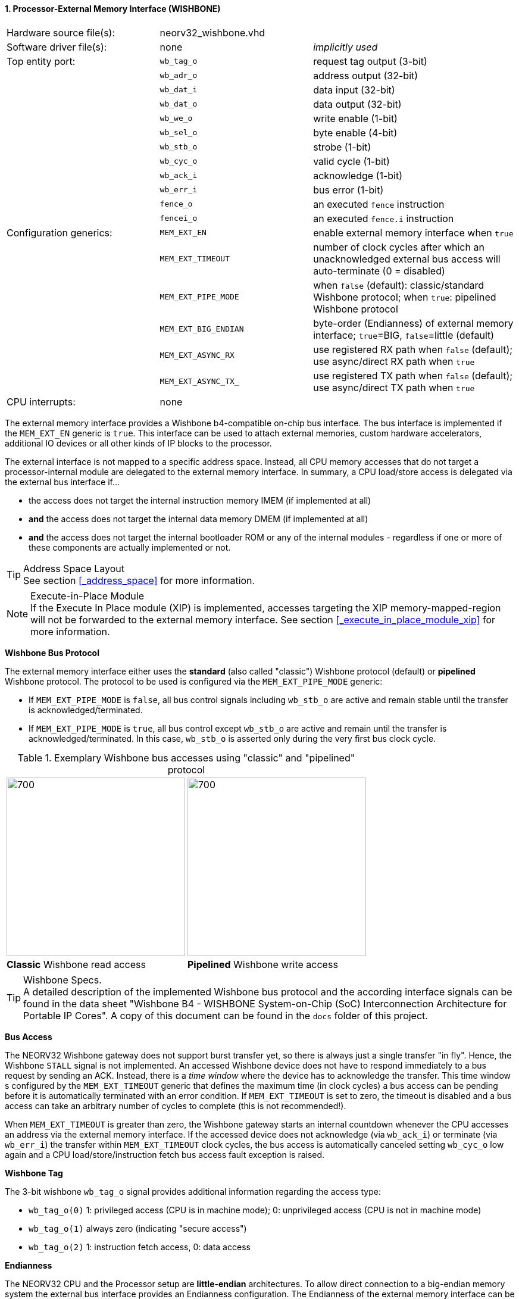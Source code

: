 <<<
:sectnums:
==== Processor-External Memory Interface (WISHBONE)

[cols="<3,<3,<4"]
[frame="topbot",grid="none"]
|=======================
| Hardware source file(s): | neorv32_wishbone.vhd |
| Software driver file(s): | none                 | _implicitly used_
| Top entity port:         | `wb_tag_o`  | request tag output (3-bit)
|                          | `wb_adr_o`  | address output (32-bit)
|                          | `wb_dat_i`  | data input (32-bit)
|                          | `wb_dat_o`  | data output (32-bit)
|                          | `wb_we_o`   | write enable (1-bit)
|                          | `wb_sel_o`  | byte enable (4-bit)
|                          | `wb_stb_o`  | strobe (1-bit)
|                          | `wb_cyc_o`  | valid cycle (1-bit)
|                          | `wb_ack_i`  | acknowledge (1-bit)
|                          | `wb_err_i`  | bus error (1-bit)
|                          | `fence_o`   | an executed `fence` instruction
|                          | `fencei_o`  | an executed `fence.i` instruction
| Configuration generics:  | `MEM_EXT_EN`         | enable external memory interface when `true`
|                          | `MEM_EXT_TIMEOUT`    | number of clock cycles after which an unacknowledged external bus access will auto-terminate (0 = disabled)
|                          | `MEM_EXT_PIPE_MODE`  | when `false` (default): classic/standard Wishbone protocol; when `true`: pipelined Wishbone protocol
|                          | `MEM_EXT_BIG_ENDIAN` | byte-order (Endianness) of external memory interface; `true`=BIG, `false`=little (default)
|                          | `MEM_EXT_ASYNC_RX`   | use registered RX path when `false` (default); use async/direct RX path when `true`
|                          | `MEM_EXT_ASYNC_TX_`  | use registered TX path when `false` (default); use async/direct TX path when `true`
| CPU interrupts:          | none |
|=======================


The external memory interface provides a Wishbone b4-compatible on-chip bus interface. The bus interface is
implemented if the `MEM_EXT_EN` generic is `true`. This interface can be used to attach external memories,
custom hardware accelerators, additional IO devices or all other kinds of IP blocks to the processor.

The external interface is not mapped to a specific address space. Instead, all CPU memory accesses that
do not target a processor-internal module are delegated to the external memory interface. In summary, a CPU load/store
access is delegated via the external bus interface if...

* the access does not target the internal instruction memory IMEM (if implemented at all)
* **and** the access does not target the internal data memory DMEM (if implemented at all)
* **and** the access does not target the internal bootloader ROM or any of the internal modules - regardless
if one or more of these components are actually implemented or not.

.Address Space Layout
[TIP]
See section <<_address_space>> for more information.

.Execute-in-Place Module
[NOTE]
If the Execute In Place module (XIP) is implemented, accesses targeting the XIP memory-mapped-region will not be forwarded to the
external memory interface. See section <<_execute_in_place_module_xip>> for more information.


**Wishbone Bus Protocol**

The external memory interface either uses the **standard** (also called "classic") Wishbone protocol (default) or
**pipelined** Wishbone protocol. The protocol to be used is configured via the `MEM_EXT_PIPE_MODE` generic:

* If `MEM_EXT_PIPE_MODE` is `false`, all bus control signals including `wb_stb_o` are active and remain stable until the
transfer is acknowledged/terminated.
* If `MEM_EXT_PIPE_MODE` is `true`, all bus control except `wb_stb_o` are active and remain until the transfer is
acknowledged/terminated. In this case, `wb_stb_o` is asserted only during the very first bus clock cycle.

.Exemplary Wishbone bus accesses using "classic" and "pipelined" protocol
[cols="^2,^2"]
[grid="none"]
|=======================
a| image::wishbone_classic_read.png[700,300]
a| image::wishbone_pipelined_write.png[700,300]
| **Classic** Wishbone read access | **Pipelined** Wishbone write access
|=======================

.Wishbone Specs.
[TIP]
A detailed description of the implemented Wishbone bus protocol and the according interface signals
can be found in the data sheet "Wishbone B4 - WISHBONE System-on-Chip (SoC) Interconnection
Architecture for Portable IP Cores". A copy of this document can be found in the `docs` folder of this
project.


**Bus Access**

The NEORV32 Wishbone gateway does not support burst transfer yet, so there is always just a single transfer "in fly".
Hence, the Wishbone `STALL` signal is not implemented. An accessed Wishbone device does not have to respond immediately to a bus
request by sending an ACK. Instead, there is a _time window_ where the device has to acknowledge the transfer. This time window
s configured by the `MEM_EXT_TIMEOUT` generic that defines the maximum time (in clock cycles) a bus access can be pending
before it is automatically terminated with an error condition. If `MEM_EXT_TIMEOUT` is set to zero, the timeout is disabled
and a bus access can take an arbitrary number of cycles to complete (this is not recommended!).

When `MEM_EXT_TIMEOUT` is greater than zero, the Wishbone gateway starts an internal countdown whenever the CPU
accesses an address via the external memory interface. If the accessed device does not acknowledge (via `wb_ack_i`)
or terminate (via `wb_err_i`) the transfer within `MEM_EXT_TIMEOUT` clock cycles, the bus access is automatically canceled
setting `wb_cyc_o` low again and a CPU load/store/instruction fetch bus access fault exception is raised.


**Wishbone Tag**

The 3-bit wishbone `wb_tag_o` signal provides additional information regarding the access type:

* `wb_tag_o(0)` 1: privileged access (CPU is in machine mode); 0: unprivileged access (CPU is not in machine mode)
* `wb_tag_o(1)` always zero (indicating "secure access")
* `wb_tag_o(2)` 1: instruction fetch access, 0: data access


**Endianness**

The NEORV32 CPU and the Processor setup are *little-endian* architectures. To allow direct connection
to a big-endian memory system the external bus interface provides an Endianness configuration. The
Endianness of the external memory interface can be configured via the `MEM_EXT_BIG_ENDIAN` generic.
By default, the external memory interface uses little-endian byte-order.

Application software can check the Endianness configuration of the external bus interface via the
SYSINFO module (see section <<_system_configuration_information_memory_sysinfo>> for more information).


**Access Latency**

By default, the Wishbone gateway introduces two additional latency cycles: processor-outgoing (`*_o`) and
processor-incoming (`*_i`) signals are fully registered. Thus, any access from the CPU to a processor-external devices
via Wishbone requires 2 additional clock cycles. This can ease timing closure when using large (combinatorial) Wishbone
interconnection networks.

Optionally, the latency of the Wishbone gateway can be reduced by removing the input and output register stages.
Enabling the `MEM_EXT_ASYNC_RX` option will remove the input register stage; enabling `MEM_EXT_ASYNC_TX` option will
remove the output register stages. Each enabled option reduces access latency by 1 cycle.

.Output Gating
[NOTE]
All outgoing Wishbone signals use a "gating mechanism" so they only change if there is a actual Wishbone transaction being in
progress. This can reduce dynamic switching activity in the external bus system and also simplifies simulation-based
inspection of the Wishbone transactions. Note that this output gating is only available if the output register buffer is not
disabled (`MEM_EXT_ASYNC_TX` = `false`).
